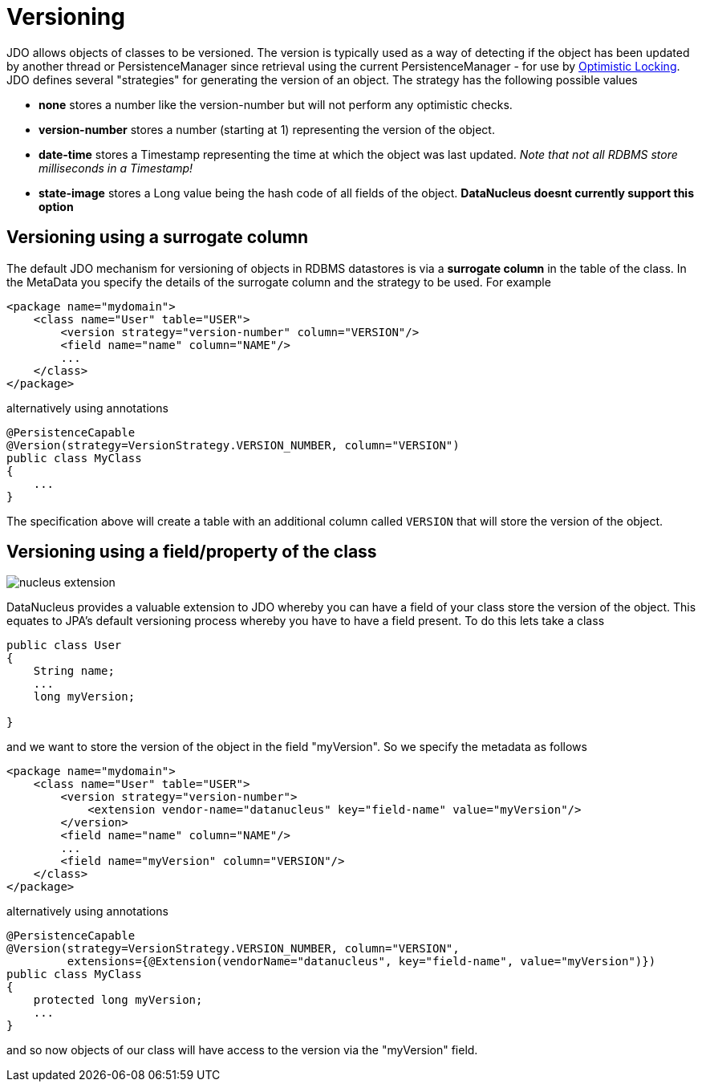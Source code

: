 [[versioning]]
= Versioning
:_basedir: ../
:_imagesdir: images/


JDO allows objects of classes to be versioned. The version is typically used as a way of
detecting if the object has been updated by another thread or PersistenceManager since retrieval
using the current PersistenceManager - for use by link:persistence.html#locking_optimistic[Optimistic Locking].
JDO defines several "strategies" for generating the version of an object. The strategy has the following possible values

* *none* stores a number like the version-number but will not perform any optimistic checks.
* *version-number* stores a number (starting at 1) representing the version of the object.
* *date-time* stores a Timestamp representing the time at which the object was last updated. _Note that not all RDBMS store milliseconds in a Timestamp!_
* *state-image* stores a Long value being the hash code of all fields of the object. *DataNucleus doesnt currently support this option*


[[versioning_surrogate]]
== Versioning using a surrogate column

The default JDO mechanism for versioning of objects in RDBMS datastores is via a *surrogate column* in the table of the class. 
In the MetaData you specify the details of the surrogate column and the strategy to be used. For example

[source,xml]
-----
<package name="mydomain">
    <class name="User" table="USER">
        <version strategy="version-number" column="VERSION"/>
        <field name="name" column="NAME"/>
        ...
    </class>
</package>
-----

alternatively using annotations

[source,java]
-----
@PersistenceCapable
@Version(strategy=VersionStrategy.VERSION_NUMBER, column="VERSION")
public class MyClass
{
    ...
}
-----

The specification above will create a table with an additional column called `VERSION` that will store the version of the object.


[[version_member]]
== Versioning using a field/property of the class

image:../images/nucleus_extension.png[]

DataNucleus provides a valuable extension to JDO whereby you can have a field of your class store the version of the object. 
This equates to JPA's default versioning process whereby you have to have a field present. To do this lets take a class

[source,java]
-----
public class User
{
    String name;
    ...
    long myVersion;

}
-----

and we want to store the version of the object in the field "myVersion". So we specify the metadata as follows

[source,xml]
-----
<package name="mydomain">
    <class name="User" table="USER">
        <version strategy="version-number">
            <extension vendor-name="datanucleus" key="field-name" value="myVersion"/>
        </version>
        <field name="name" column="NAME"/>
        ...
        <field name="myVersion" column="VERSION"/>
    </class>
</package>
-----

alternatively using annotations

[source,java]
-----
@PersistenceCapable
@Version(strategy=VersionStrategy.VERSION_NUMBER, column="VERSION",
         extensions={@Extension(vendorName="datanucleus", key="field-name", value="myVersion")})
public class MyClass
{
    protected long myVersion;
    ...
}
-----

and so now objects of our class will have access to the version via the "myVersion" field.

